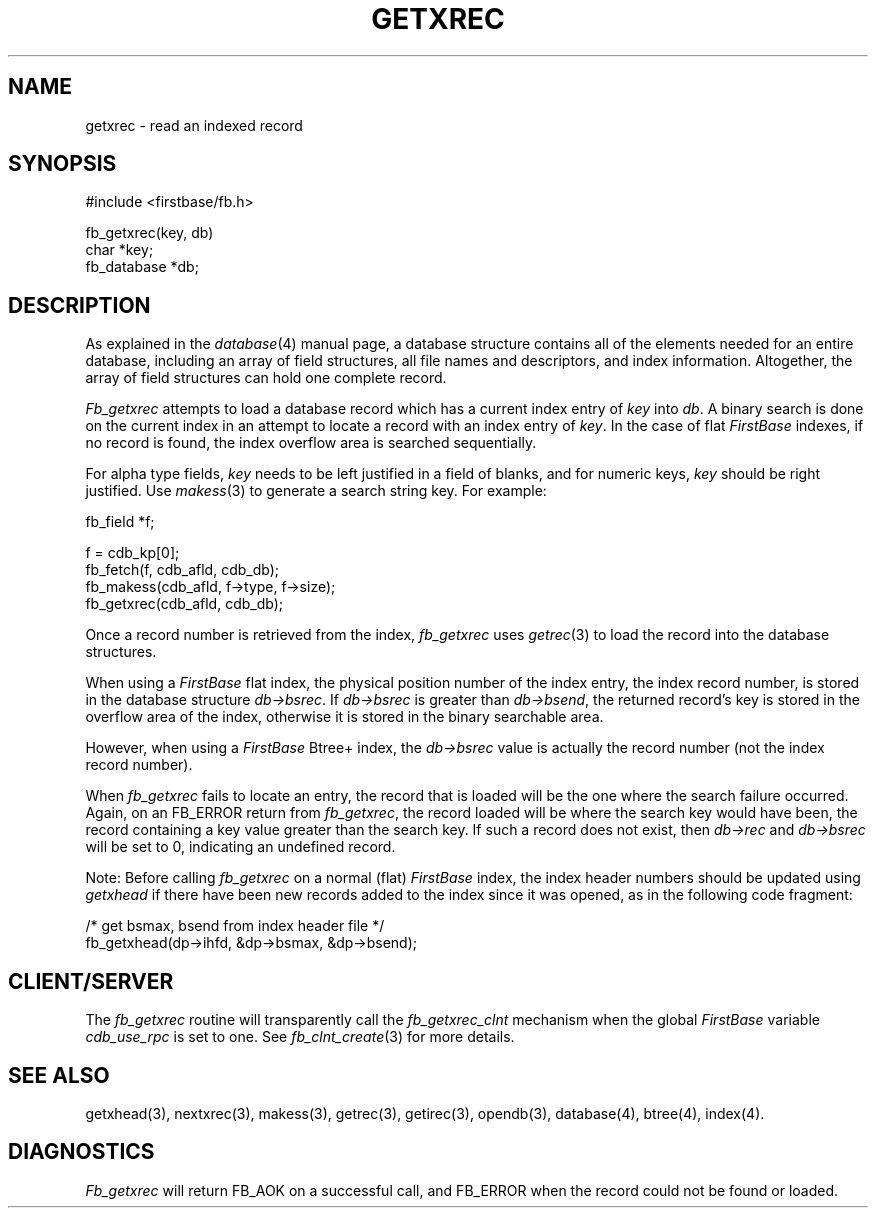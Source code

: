 .TH GETXREC 3 "12 September 1995"
.FB
.SH NAME
getxrec \- read an indexed record
.SH SYNOPSIS
#include <firstbase/fb.h>
.sp 1
fb_getxrec(key, db)
.br
char *key;
.br
fb_database *db;
.br
.PP
.SH DESCRIPTION
As explained in the \fIdatabase\fP(4) manual page,
a database structure contains
all of the elements needed for an entire database, including an array of
field structures, all file names and descriptors, and index information.
Altogether, the array of field structures can hold one complete record.
.PP
\fIFb_getxrec\fP attempts to load
a database record which has a current index entry of \fIkey\fP into \fIdb\fP.
A binary search is done on the
current index in an attempt to locate a record with
an index entry of \fIkey\fP. In the case of flat \fIFirstBase\fP indexes,
if no record is found, the index
overflow area is searched sequentially.
.PP
For alpha type fields, \fIkey\fP needs to be left justified in a field of
blanks, and for numeric keys, \fIkey\fP should be right
justified. Use \fImakess\fP(3) to generate a search string key.
For example:
.PP
.nj
.nf
.ft CW
      fb_field *f;

      f = cdb_kp[0];
      fb_fetch(f, cdb_afld, cdb_db);
      fb_makess(cdb_afld, f->type, f->size);
      fb_getxrec(cdb_afld, cdb_db);
.ft
.fi
.ju
.PP
Once a record number is retrieved from the index, \fIfb_getxrec\fP uses
\fIgetrec\fP(3) to load the record into the database structures.
.PP
When using a \fIFirstBase\fP flat index, 
the physical position number of the index entry, the index record number,
is stored in the database structure \fIdb->bsrec\fP.
If \fIdb->bsrec\fP is greater
than \fIdb->bsend\fP, the returned record's key is stored in the overflow area
of the index, otherwise it is stored in the binary searchable area.
.PP
However, when using a \fIFirstBase\fP Btree+ index, the \fIdb->bsrec\fP value
is actually the record number (not the index record number).
.PP
When \fIfb_getxrec\fP fails to locate an entry, the record that is loaded will
be the one where the search failure occurred. Again, on an FB_ERROR return from
\fIfb_getxrec\fP, the record loaded will be where the search key would have
been, the record containing a key value greater than the search key.
If such a record does not exist, then \fIdb->rec\fP
and \fIdb->bsrec\fP will be set to 0, indicating an undefined record.
.PP
Note: Before calling \fIfb_getxrec\fP on a normal (flat) \fIFirstBase\fP index,
the index header numbers should
be updated using \fIgetxhead\fP if there have been new records added
to the index since it was opened, as in the following code fragment:
.PP
.nj
.nf
.ft CW
      /* get bsmax, bsend from index header file */
      fb_getxhead(dp->ihfd, &dp->bsmax, &dp->bsend);
.ft
.fi
.ju
.PP
.SH CLIENT/SERVER
The \fIfb_getxrec\fP routine will transparently
call the \fIfb_getxrec_clnt\fP mechanism
when the global \fIFirstBase\fP variable \fIcdb_use_rpc\fP is set to one.
See \fIfb_clnt_create\fP(3) for more details.
.PP
.SH SEE ALSO
getxhead(3), nextxrec(3), makess(3),
getrec(3), getirec(3), opendb(3), database(4), btree(4), index(4).
.SH DIAGNOSTICS
\fIFb_getxrec\fP will return FB_AOK on a successful call, and FB_ERROR when
the record could not be found or loaded.
.br
